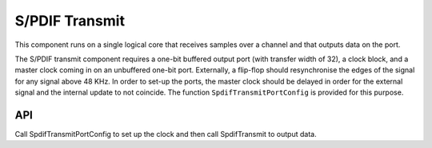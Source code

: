 S/PDIF Transmit
'''''''''''''''

This component runs on a single logical core that receives samples over a channel and that outputs data on the port.

The S/PDIF transmit component requires a one-bit buffered output port (with transfer width of 32), a clock block, and a master clock coming in on an unbuffered one-bit port. Externally, a flip-flop should resynchronise the edges of the signal for any signal above 48 KHz. In order to set-up the ports, the master clock should be delayed in order for the external signal and the internal update to not coincide. The function ``SpdifTransmitPortConfig`` is provided for this purpose.


API
===

Call SpdifTransmitPortConfig to set up the clock and then call SpdifTransmit to output data.

.. doxygenfunction:: SpdifTransmitPortConfig

.. doxygenfunction:: SpdifTransmit
